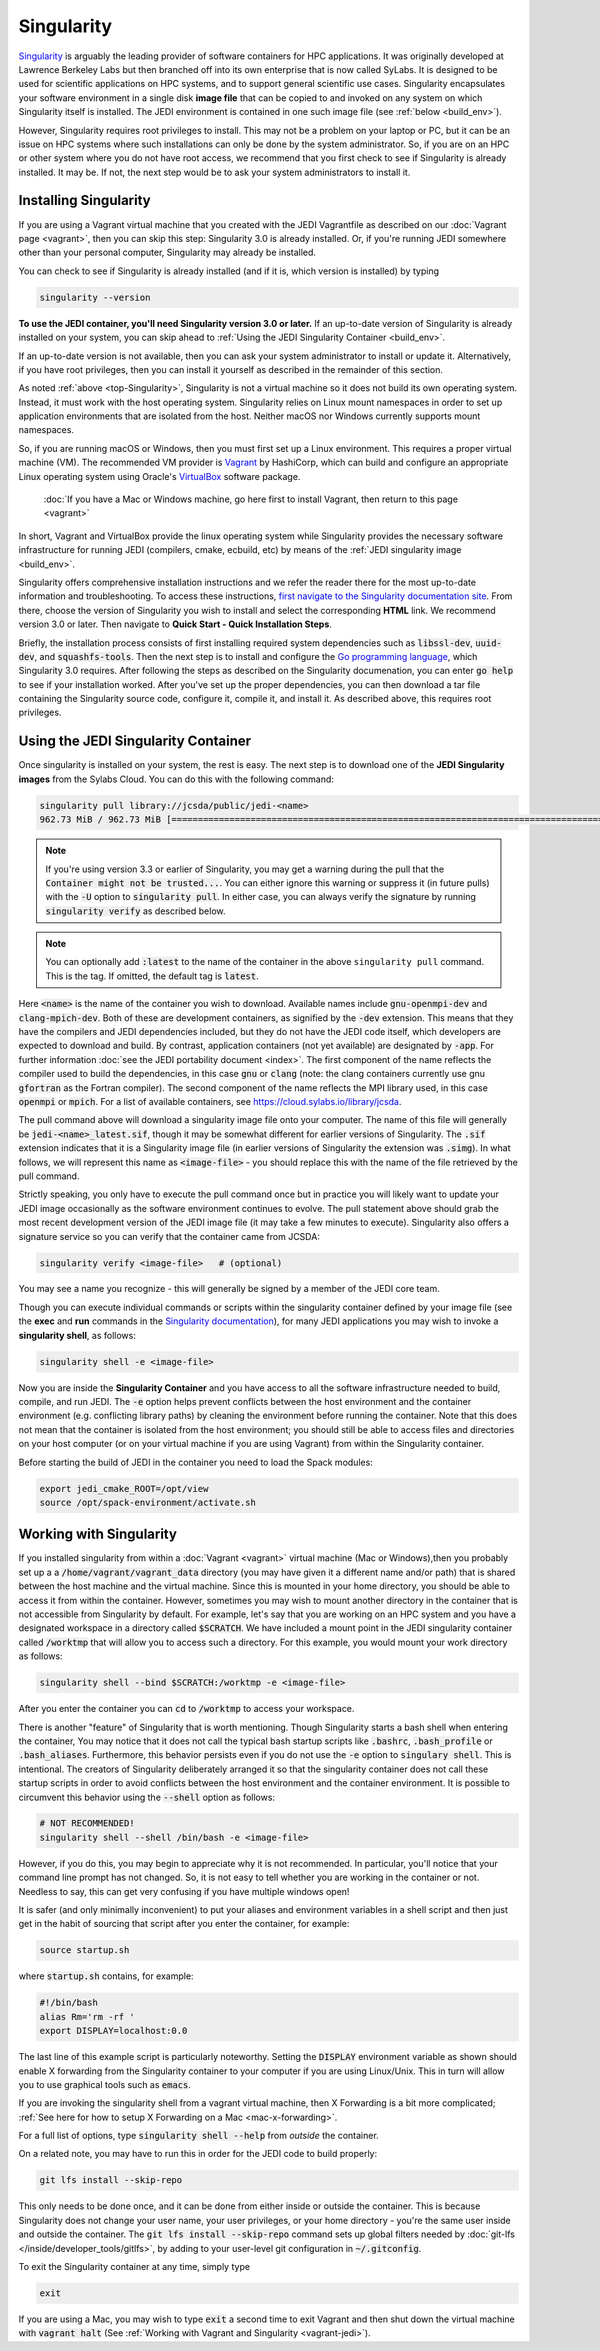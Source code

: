 .. _top-Singularity:

Singularity
===========

`Singularity <https://www.sylabs.io/docs/>`_ is arguably the leading provider of
software containers for HPC applications. It was originally developed at
Lawrence Berkeley Labs but then branched off into its own enterprise that is
now called SyLabs.  It is designed to be used for scientific applications on
HPC systems, and to support general scientific use cases.  Singularity encapsulates
your software environment in a single disk **image file** that can be copied to
and invoked on any system on which Singularity itself is installed.
The JEDI environment is contained in one such image file (see :ref:`below <build_env>`).

However, Singularity requires root privileges to install. This may not be a
problem on your laptop or PC, but it can be an issue on HPC systems where such
installations can only be done by the system administrator. So, if you are on an
HPC or other system where you do not have root access, we recommend that you
first check to see if Singularity is already installed. It may be.
If not, the next step would be to ask your system administrators to install it.

.. _Singularity-install:

Installing Singularity
----------------------

If you are using a Vagrant virtual machine that you created with the JEDI
Vagrantfile as described on our :doc:`Vagrant page <vagrant>`, then you can
skip this step: Singularity 3.0 is already installed.  Or, if you're running
JEDI somewhere other than your personal computer, Singularity may already be installed.

You can check to see if Singularity is already installed (and if it is, which version is installed) by typing

.. code-block:: bash

  singularity --version

**To use the JEDI container, you'll need Singularity version 3.0 or later.**
If an up-to-date version of Singularity is already installed on your system,
you can skip ahead to :ref:`Using the JEDI Singularity Container <build_env>`.

If an up-to-date version is not available, then you can ask your system administrator
to install or update it. Alternatively, if you have root privileges, then you
can install it yourself as described in the remainder of this section.

As noted :ref:`above <top-Singularity>`, Singularity is not a virtual machine so
it does not build its own operating system. Instead, it must work with the host operating system.
Singularity relies on Linux mount namespaces in order to set up application
environments that are isolated from the host.
Neither macOS nor Windows currently supports mount namespaces.

So, if you are running macOS or Windows, then you must first set up a Linux environment.
This requires a proper virtual machine (VM).
The recommended VM provider is `Vagrant <https://www.vagrantup.com/intro/index.html>`_ by HashiCorp,
which can build and configure an appropriate Linux operating system using
Oracle's `VirtualBox <https://www.virtualbox.org/>`_ software package.

  :doc:`If you have a Mac or Windows machine, go here first to install Vagrant, then return to this page <vagrant>`

In short, Vagrant and VirtualBox provide the linux operating system while Singularity
provides the necessary software infrastructure for running JEDI (compilers, cmake, ecbuild, etc)
by means of the :ref:`JEDI singularity image <build_env>`.

Singularity offers comprehensive installation instructions and we refer the reader
there for the most up-to-date information and troubleshooting. To access these
instructions, `first navigate to the Singularity documentation site <https://sylabs.io/docs/>`_.
From there, choose the version of Singularity you wish to install and select the corresponding **HTML** link.
We recommend version 3.0 or later.  Then navigate to **Quick Start - Quick Installation Steps**.

Briefly, the installation process consists of first installing required system
dependencies such as :code:`libssl-dev`, :code:`uuid-dev`, and :code:`squashfs-tools`.
Then the next step is to install and configure the `Go programming language <https://golang.org/doc/install>`_,
which Singularity 3.0 requires.  After following the steps as described on the
Singularity documenation, you can enter :code:`go help` to see if your installation worked.
After you've set up the proper dependencies, you can then download a tar file containing
the Singularity source code, configure it, compile it, and install it.
As described above, this requires root privileges.

.. _build_env:

Using the JEDI Singularity Container
------------------------------------

Once singularity is installed on your system, the rest is easy. The next step is
to download one of the **JEDI Singularity images** from the Sylabs Cloud.
You can do this with the following command:

.. code-block:: bash

   singularity pull library://jcsda/public/jedi-<name>
   962.73 MiB / 962.73 MiB [========================================================================================================] 100.00% 11.26 MiB/s 1m25s

.. note::

   If you're using version 3.3 or earlier of Singularity, you may get a warning during the pull that the :code:`Container might not be trusted...`.
   You can either ignore this warning or suppress it (in future pulls) with the :code:`-U` option to :code:`singularity pull`.
   In either case, you can always verify the signature by running :code:`singularity verify` as described below.

.. note::

   You can optionally add :code:`:latest` to the name of the container in the
   above ``singularity pull`` command.  This is the tag.  If omitted, the default
   tag is :code:`latest`.

Here :code:`<name>` is the name of the container you wish to download.
Available names include :code:`gnu-openmpi-dev` and :code:`clang-mpich-dev`.
Both of these are development containers, as signified by the :code:`-dev` extension.
This means that they have the compilers and JEDI dependencies included, but they
do not have the JEDI code itself, which developers are expected to download and build.
By contrast, application containers (not yet available) are designated by :code:`-app`.
For further information :doc:`see the JEDI portability document <index>`.
The first component of the name reflects the compiler used to build the dependencies,
in this case :code:`gnu` or :code:`clang` (note: the clang containers currently
use gnu :code:`gfortran` as the Fortran compiler). The second component of the
name reflects the MPI library used, in this case :code:`openmpi` or :code:`mpich`.
For a list of available containers, see `https://cloud.sylabs.io/library/jcsda <https://cloud.sylabs.io/library/jcsda>`_.

The pull command above will download a singularity image file onto your computer.
The name of this file will generally be :code:`jedi-<name>_latest.sif`, though it
may be somewhat different for earlier versions of Singularity.
The :code:`.sif` extension indicates that it is a Singularity image file (in earlier
versions of Singularity the extension was :code:`.simg`). In what follows, we will
represent this name as :code:`<image-file>` - you should replace this with the name of
the file retrieved by the pull command.

Strictly speaking, you only have to execute the pull command once but in practice
you will likely want to update your JEDI image occasionally as the software environment
continues to evolve. The pull statement above should grab the most recent development
version of the JEDI image file (it may take a few minutes to execute).
Singularity also offers a signature service so you can verify that the container came from JCSDA:

.. code-block:: bash

   singularity verify <image-file>   # (optional)

You may see a name you recognize - this will generally be signed by a member of the JEDI core team.

Though you can execute individual commands or scripts within the singularity container
defined by your image file (see the **exec** and **run** commands in
the `Singularity documentation <https://www.sylabs.io/docs/>`_), for many JEDI
applications you may wish to invoke a **singularity shell**, as follows:

.. code-block:: bash

   singularity shell -e <image-file>

Now you are inside the **Singularity Container** and you have access to all the
software infrastructure needed to build, compile, and run JEDI.
The :code:`-e` option helps prevent conflicts between the host environment and
the container environment (e.g. conflicting library paths) by cleaning the
environment before running the container.
Note that this does not mean that the container is isolated from the host environment;
you should still be able to access files and directories on your host computer
(or on your virtual machine if you are using Vagrant) from within the Singularity container.

Before starting the build of JEDI in the container you need to load the Spack modules:

.. code-block:: bash
   
   export jedi_cmake_ROOT=/opt/view
   source /opt/spack-environment/activate.sh

.. _working-with-singularity:

Working with Singularity
------------------------

If you installed singularity from within a :doc:`Vagrant <vagrant>` virtual machine
(Mac or Windows),then you probably set up a a :code:`/home/vagrant/vagrant_data`
directory (you may have given it a different name and/or path) that is shared
between the host machine and the virtual machine. Since this is mounted in your
home directory, you should be able to access it from within the container.
However, sometimes you may wish to mount another directory in the container
that is not accessible from Singularity by default.  For example, let's say that
you are working on an HPC system and you have a designated workspace in a directory
called :code:`$SCRATCH`.  We have included a mount point in the JEDI singularity
container called :code:`/worktmp` that will allow you to access such a directory.
For this example, you would mount your work directory as follows:

.. code-block:: bash

   singularity shell --bind $SCRATCH:/worktmp -e <image-file>

After you enter the container you can :code:`cd` to :code:`/worktmp` to access your workspace.

There is another "feature" of Singularity that is worth mentioning. Though
Singularity starts a bash shell when entering the container, You may notice that
it does not call the typical bash startup scripts like :code:`.bashrc`, :code:`.bash_profile` or :code:`.bash_aliases`.
Furthermore, this behavior persists even if you do not use the :code:`-e` option
to :code:`singulary shell`.  This is intentional. The creators of Singularity
deliberately arranged it so that the singularity container does not call these
startup scripts in order to avoid conflicts between the host environment and the
container environment. It is possible to circumvent this behavior using the :code:`--shell` option as follows:

.. code-block:: bash

   # NOT RECOMMENDED!
   singularity shell --shell /bin/bash -e <image-file>

However, if you do this, you may begin to appreciate why it is not recommended.
In particular, you'll notice that your command line prompt has not changed.
So, it is not easy to tell whether you are working in the container or not.
Needless to say, this can get very confusing if you have multiple windows open!

.. _startup-script:

It is safer (and only minimally inconvenient) to put your aliases and environment
variables in a shell script and then just get in the habit of sourcing that script
after you enter the container, for example:

.. code-block:: bash

   source startup.sh

where :code:`startup.sh` contains, for example:

.. code-block:: bash

   #!/bin/bash
   alias Rm='rm -rf '
   export DISPLAY=localhost:0.0

The last line of this example script is particularly noteworthy. Setting
the :code:`DISPLAY` environment
variable as shown should enable X forwarding from the Singularity container to your
computer if you are using Linux/Unix. This in turn will allow you to use graphical
tools such as :code:`emacs`.


If you are invoking the singularity shell from a vagrant virtual machine, then X
Forwarding is a bit more complicated; :ref:`See here for how to setup X Forwarding on a Mac <mac-x-forwarding>`.

For a full list of options, type :code:`singularity shell --help` from *outside* the container.

On a related note, you may have to run this in order for the JEDI code to build properly:

.. code-block:: bash

    git lfs install --skip-repo

This only needs to be done once, and it can be done from either inside or outside
the container.  This is because Singularity does not change your user name, your user privileges,
or your home directory - you're the same user inside and outside the container.
The :code:`git lfs install --skip-repo` command sets up global filters needed by
:doc:`git-lfs </inside/developer_tools/gitlfs>`,
by adding to your user-level git configuration in :code:`~/.gitconfig`.

To exit the Singularity container at any time, simply type

.. code-block:: bash

   exit

If you are using a Mac, you may wish to type :code:`exit` a second time to exit
Vagrant and then shut down the virtual machine with :code:`vagrant halt` (See :ref:`Working with Vagrant and Singularity <vagrant-jedi>`).
